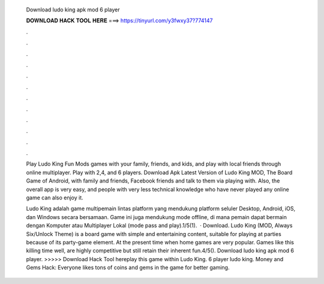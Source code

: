   Download ludo king apk mod 6 player
  
  
  
  𝐃𝐎𝐖𝐍𝐋𝐎𝐀𝐃 𝐇𝐀𝐂𝐊 𝐓𝐎𝐎𝐋 𝐇𝐄𝐑𝐄 ===> https://tinyurl.com/y3fwxy37?774147
  
  
  
  .
  
  
  
  .
  
  
  
  .
  
  
  
  .
  
  
  
  .
  
  
  
  .
  
  
  
  .
  
  
  
  .
  
  
  
  .
  
  
  
  .
  
  
  
  .
  
  
  
  .
  
  Play Ludo King Fun Mods games with your family, friends, and kids, and play with local friends through online multiplayer. Play with 2,4, and 6 players. Download Apk Latest Version of Ludo King MOD, The Board Game of Android, with family and friends, Facebook friends and talk to them via playing with. Also, the overall app is very easy, and people with very less technical knowledge who have never played any online game can also enjoy it.
  
  Ludo King adalah game multipemain lintas platform yang mendukung platform seluler Desktop, Android, iOS, dan Windows secara bersamaan. Game ini juga mendukung mode offline, di mana pemain dapat bermain dengan Komputer atau Multiplayer Lokal (mode pass and play).1/5(1).  · Download. Ludo King (MOD, Always Six/Unlock Theme) is a board game with simple and entertaining content, suitable for playing at parties because of its party-game element. At the present time when home games are very popular. Games like this killing time well, are highly competitive but still retain their inherent fun.4/5(). Download ludo king apk mod 6 player. >>>>> Download Hack Tool hereplay this game within Ludo King. 6 player ludo king. Money and Gems Hack: Everyone likes tons of coins and gems in the game for better gaming.
